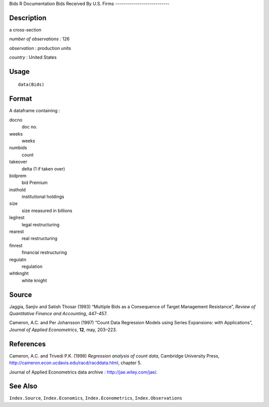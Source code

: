 Bids
R Documentation
Bids Received By U.S. Firms
---------------------------

Description
~~~~~~~~~~~

a cross-section

*number of observations* : 126

*observation* : production units

*country* : United States

Usage
~~~~~

::

    data(Bids)

Format
~~~~~~

A dataframe containing :

docno
    doc no.

weeks
    weeks

numbids
    count

takeover
    delta (1 if taken over)

bidprem
    bid Premium

insthold
    institutional holdings

size
    size measured in billions

leglrest
    legal restructuring

rearest
    real restructuring

finrest
    financial restructuring

regulatn
    regulation

whtknght
    white knight


Source
~~~~~~

Jaggia, Sanjiv and Satish Thosar (1993) “Multiple Bids as a
Consequence of Target Management Resistance”,
*Review of Quantitative Finance and Accounting*, 447–457.

Cameron, A.C. and Per Johansson (1997) “Count Data Regression
Models using Series Expansions: with Applications”,
*Journal of Applied Econometrics*, **12**, may, 203–223.

References
~~~~~~~~~~

Cameron, A.C. and Trivedi P.K. (1998)
*Regression analysis of count data*, Cambridge University Press,
`http://cameron.econ.ucdavis.edu/racd/racddata.html <http://cameron.econ.ucdavis.edu/racd/racddata.html>`_,
chapter 5.

Journal of Applied Econometrics data archive :
`http://jae.wiley.com/jae/ <http://jae.wiley.com/jae/>`_.

See Also
~~~~~~~~

``Index.Source``, ``Index.Economics``, ``Index.Econometrics``,
``Index.Observations``



